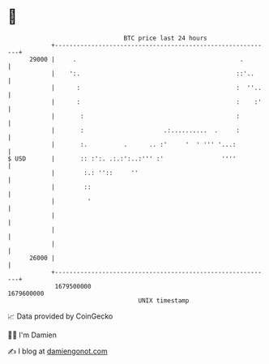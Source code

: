 * 👋

#+begin_example
                                   BTC price last 24 hours                    
               +------------------------------------------------------------+ 
         29000 |     .                                             .        | 
               |    ':.                                           ::'..     | 
               |      :                                           :  ''..   | 
               |      :                                           :    :'   | 
               |       :                                          :         | 
               |       :                      .:..........  .     :         | 
               |       :.          .      .. :'     '  ' ''' '...:          | 
   $ USD       |       :: :':. .:.:':..:''' :'                ''''          | 
               |        :.: ''::     ''                                     | 
               |        ::                                                  | 
               |         '                                                  | 
               |                                                            | 
               |                                                            | 
               |                                                            | 
         26000 |                                                            | 
               +------------------------------------------------------------+ 
                1679500000                                        1679600000  
                                       UNIX timestamp                         
#+end_example
📈 Data provided by CoinGecko

🧑‍💻 I'm Damien

✍️ I blog at [[https://www.damiengonot.com][damiengonot.com]]
